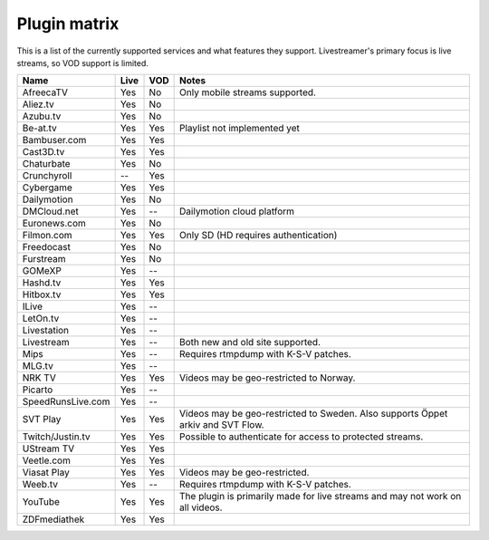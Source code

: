 .. _plugin_matrix:


Plugin matrix
-------------

This is a list of the currently supported services and what features they support.
Livestreamer's primary focus is live streams, so VOD support is limited.


=================== ======= ===== ==============================================
Name                Live    VOD   Notes
=================== ======= ===== ==============================================
AfreecaTV           Yes     No    Only mobile streams supported.
Aliez.tv            Yes     No
Azubu.tv            Yes     No
Be-at.tv            Yes     Yes   Playlist not implemented yet
Bambuser.com        Yes     Yes
Cast3D.tv           Yes     Yes
Chaturbate          Yes     No
Crunchyroll         --      Yes
Cybergame           Yes     Yes
Dailymotion         Yes     No
DMCloud.net         Yes     --    Dailymotion cloud platform
Euronews.com        Yes     No
Filmon.com          Yes     Yes   Only SD (HD requires authentication)
Freedocast          Yes     No
Furstream           Yes     No
GOMeXP              Yes     --
Hashd.tv            Yes     Yes
Hitbox.tv           Yes     Yes
ILive               Yes     --
LetOn.tv            Yes     --
Livestation         Yes     --
Livestream          Yes     --    Both new and old site supported.
Mips                Yes     --    Requires rtmpdump with K-S-V patches.
MLG.tv              Yes     --
NRK TV              Yes     Yes   Videos may be geo-restricted to Norway.
Picarto             Yes     --
SpeedRunsLive.com   Yes     --
SVT Play            Yes     Yes   Videos may be geo-restricted to Sweden.
                                  Also supports Öppet arkiv and SVT Flow.
Twitch/Justin.tv    Yes     Yes   Possible to authenticate for access to
                                  protected streams.
UStream TV          Yes     Yes
Veetle.com          Yes     Yes
Viasat Play         Yes     Yes   Videos may be geo-restricted.
Weeb.tv             Yes     --    Requires rtmpdump with K-S-V patches.
YouTube             Yes     Yes   The plugin is primarily made for live
                                  streams and may not work on all videos.
ZDFmediathek        Yes     Yes
=================== ======= ===== ==============================================

